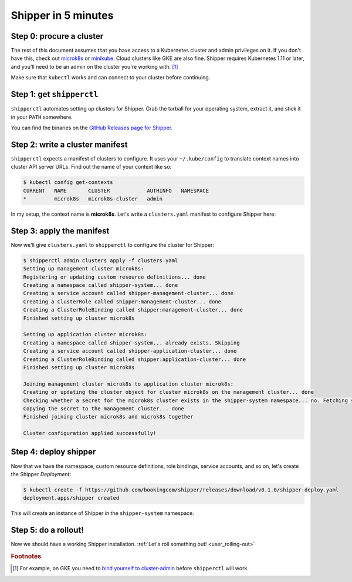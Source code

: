.. _start:

####################
Shipper in 5 minutes
####################

*************************
Step 0: procure a cluster
*************************

The rest of this document assumes that you have access to a Kubernetes cluster
and admin privileges on it. If you don't have this, check out `microk8s
<https://microk8s.io/>`_ or `minikube
<https://github.com/kubernetes/minikube>`_. Cloud clusters like GKE are also
fine. Shipper requires Kubernetes 1.11 or later, and you'll need to be an admin
on the cluster you're working with. [#f1]_

Make sure that ``kubectl`` works and can connect to your cluster before
continuing.

**************************
Step 1: get ``shipperctl``
**************************

``shipperctl`` automates setting up clusters for Shipper. Grab the tarball for
your operating system, extract it, and stick it in your ``PATH`` somewhere.

You can find the binaries on the `GitHub Releases page for
Shipper <https://github.com/bookingcom/shipper/releases>`_.

********************************
Step 2: write a cluster manifest
********************************

``shipperctl`` expects a manifest of clusters to configure. It uses your
``~/.kube/config`` to translate context names into cluster API server URLs.
Find out the name of your context like so:

.. code-block:: shell

	$ kubectl config get-contexts
	CURRENT   NAME       CLUSTER            AUTHINFO   NAMESPACE
	*         microk8s   microk8s-cluster   admin

In my setup, the context name is **microk8s**. Let's write a ``clusters.yaml``
manifest to configure Shipper here:

.. code-block:: yaml
    :caption: clusters.yaml

    managementClusters:
    - name: microk8s # name of a context; will also be the Cluster object name
    applicationClusters:
    - name: microk8s
      region: local

**************************
Step 3: apply the manifest
**************************

Now we'll give ``clusters.yaml`` to ``shipperctl`` to configure the cluster for
Shipper:

.. code-block:: shell

	$ shipperctl admin clusters apply -f clusters.yaml
	Setting up management cluster microk8s:
	Registering or updating custom resource definitions... done
	Creating a namespace called shipper-system... done
	Creating a service account called shipper-management-cluster... done
	Creating a ClusterRole called shipper:management-cluster... done
	Creating a ClusterRoleBinding called shipper:management-cluster... done
	Finished setting up cluster microk8s

	Setting up application cluster microk8s:
	Creating a namespace called shipper-system... already exists. Skipping
	Creating a service account called shipper-application-cluster... done
	Creating a ClusterRoleBinding called shipper:application-cluster... done
	Finished setting up cluster microk8s

	Joining management cluster microk8s to application cluster microk8s:
	Creating or updating the cluster object for cluster microk8s on the management cluster... done
	Checking whether a secret for the microk8s cluster exists in the shipper-system namespace... no. Fetching secret for service account shipper-application-cluster from the microk8s cluster... done
	Copying the secret to the management cluster... done
	Finished joining cluster microk8s and microk8s together

	Cluster configuration applied successfully!

**********************
Step 4: deploy shipper
**********************

Now that we have the namespace, custom resource definitions, role bindings,
service accounts, and so on, let's create the Shipper *Deployment*:

.. code-block:: shell

    $ kubectl create -f https://github.com/bookingcom/shipper/releases/download/v0.1.0/shipper-deploy.yaml
    deployment.apps/shipper created

This will create an instance of Shipper in the ``shipper-system`` namespace.

*********************
Step 5: do a rollout!
*********************

Now we should have a working Shipper installation. :ref:`Let's roll something out! <user_rolling-out>`

.. rubric:: Footnotes

.. [#f1] For example, on GKE you need to `bind yourself to cluster-admin <https://stackoverflow.com/a/52972588>`_ before ``shipperctl`` will work.
